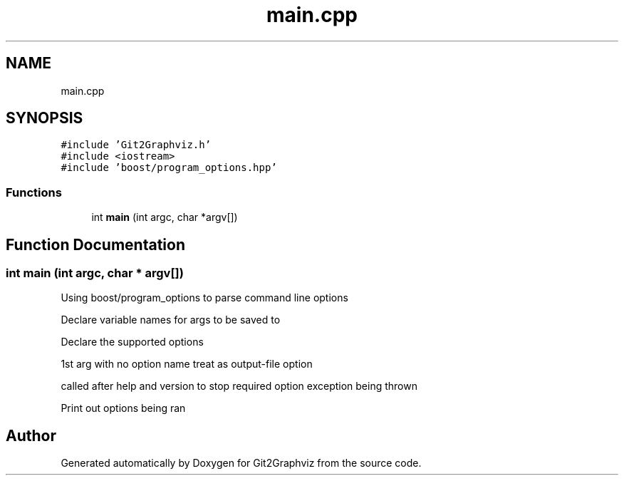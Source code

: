 .TH "main.cpp" 3 "Sun May 31 2020" "Version 1.0" "Git2Graphviz" \" -*- nroff -*-
.ad l
.nh
.SH NAME
main.cpp
.SH SYNOPSIS
.br
.PP
\fC#include 'Git2Graphviz\&.h'\fP
.br
\fC#include <iostream>\fP
.br
\fC#include 'boost/program_options\&.hpp'\fP
.br

.SS "Functions"

.in +1c
.ti -1c
.RI "int \fBmain\fP (int argc, char *argv[])"
.br
.in -1c
.SH "Function Documentation"
.PP 
.SS "int main (int argc, char * argv[])"
Using boost/program_options to parse command line options
.PP
Declare variable names for args to be saved to
.PP
Declare the supported options
.PP
1st arg with no option name treat as output-file option
.PP
called after help and version to stop required option exception being thrown
.PP
Print out options being ran
.SH "Author"
.PP 
Generated automatically by Doxygen for Git2Graphviz from the source code\&.
